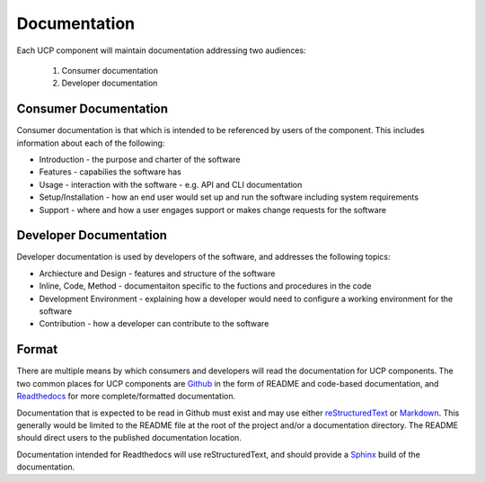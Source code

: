 ..
      Copyright 2017 AT&T Intellectual Property.
      All Rights Reserved.

      Licensed under the Apache License, Version 2.0 (the "License"); you may
      not use this file except in compliance with the License. You may obtain
      a copy of the License at

          http://www.apache.org/licenses/LICENSE-2.0

      Unless required by applicable law or agreed to in writing, software
      distributed under the License is distributed on an "AS IS" BASIS, WITHOUT
      WARRANTIES OR CONDITIONS OF ANY KIND, either express or implied. See the
      License for the specific language governing permissions and limitations
      under the License.

.. _documentation-conventions:

Documentation
=============
Each UCP component will maintain documentation addressing two audiences:

  #. Consumer documentation
  #. Developer documentation

Consumer Documentation
----------------------
Consumer documentation is that which is intended to be referenced by users of
the component. This includes information about each of the following:

-  Introduction - the purpose and charter of the software
-  Features - capabilies the software has
-  Usage - interaction with the software - e.g. API and CLI documentation
-  Setup/Installation - how an end user would set up and run the software
   including system requirements
-  Support - where and how a user engages support or makes change requests for
   the software

Developer Documentation
-----------------------
Developer documentation is used by developers of the software, and addresses
the following topics:

-  Archiecture and Design - features and structure of the software
-  Inline, Code, Method - documentaiton specific to the fuctions and procedures
   in the code
-  Development Environment - explaining how a developer would need to configure
   a working environment for the software
-  Contribution - how a developer can contribute to the software

Format
------
There are multiple means by which consumers and developers will read the
documentation for UCP components. The two common places for UCP components are
`Github`_ in the form of README and code-based documentation, and
`Readthedocs`_ for more complete/formatted documentation.

Documentation that is expected to be read in Github must exist and may use
either `reStructuredText`_ or `Markdown`_. This generally would be limited to
the README file at the root of the project and/or a documentation directory.
The README should direct users to the published documentation location.

Documentation intended for Readthedocs will use reStructuredText, and should
provide a `Sphinx`_ build of the documentation.

.. _reStructuredText: http://www.sphinx-doc.org/en/stable/rest.html
.. _Markdown: https://daringfireball.net/projects/markdown/syntax
.. _Readthedocs: https://readthedocs.org/
.. _Github: https://github.com
.. _Sphinx: http://www.sphinx-doc.org/en/stable/index.html
